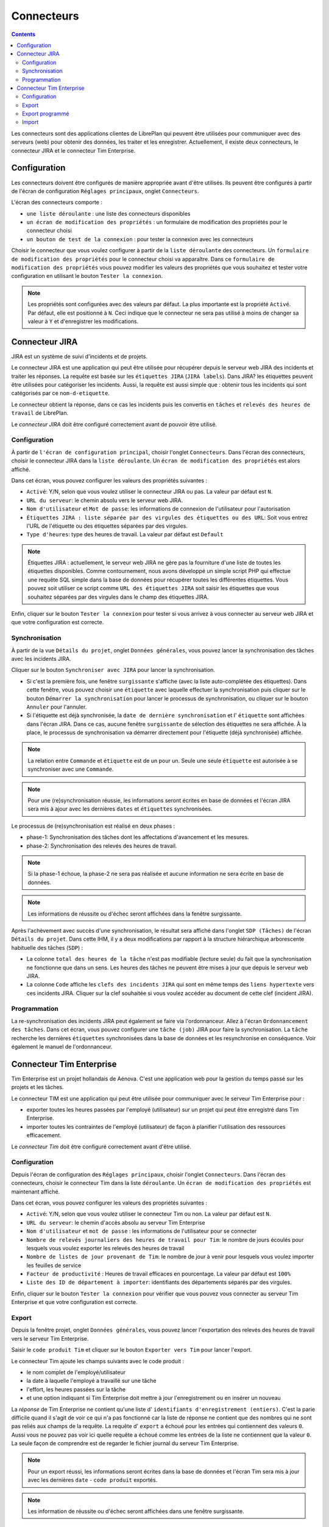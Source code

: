 Connecteurs
###########

.. contents::

Les connecteurs sont des applications clientes de LibrePlan qui peuvent être utilisées pour communiquer avec des serveurs (web) pour obtenir des données, les traiter et les enregistrer. Actuellement, il existe deux connecteurs, le connecteur JIRA et le connecteur Tim Enterprise.

Configuration
=============
Les connecteurs doivent être configurés de manière appropriée avant d'être utilisés. Ils peuvent être configurés à partir de l'écran de configuration ``Réglages principaux``, onglet ``Connecteurs``.

L'écran des connecteurs comporte :

* ``une liste déroulante`` : une liste des connecteurs disponibles
* ``un écran de modification des propriétés`` : un formulaire de modification des propriétés pour le connecteur choisi
* ``un bouton de test de la connexion`` : pour tester la connexion avec les connecteurs
 
Choisir le connecteur que vous voulez configurer à partir de la ``liste déroulante`` des connecteurs. Un ``formulaire de modification des propriétés`` pour le connecteur choisi va apparaître. Dans ce ``formulaire de modification des propriétés`` vous pouvez modifier les valeurs des propriétés que vous souhaitez et tester votre configuration en utilisant le bouton ``Tester la connexion``. 

.. NOTE::
   Les propriétés sont configurées avec des valeurs par défaut. La plus importante est la propriété ``Activé``. Par défaut, elle est positionné à ``N``. Ceci indique que le connecteur ne sera pas utilisé à moins de changer sa valeur à ``Y`` et d'enregistrer les modifications.

Connecteur JIRA 
===============

JIRA est un système de suivi d'incidents et de projets. 

Le connecteur JIRA est une application qui peut être utilisée pour récupérer depuis le serveur web JIRA des incidents et traiter les réponses.
La requête est basée sur les ``étiquettes JIRA`` (``JIRA labels``). Dans JIRA? les étiquettes peuvent être utilisées pour catégoriser les incidents.
Aussi, la requête est aussi simple que : obtenir tous les incidents qui sont catégorisés par ce ``nom-d-etiquette``.

Le connecteur obtient la réponse, dans ce cas les incidents puis les convertis en ``tâches`` et ``relevés des heures de travail`` de LibrePlan.

Le *connecteur JIRA* doit être configuré correctement avant de pouvoir être utilisé.

Configuration
-------------

À partir de ``l'écran de configuration principal``, choisir l'onglet ``Connecteurs``.
Dans l'écran des connecteurs, choisir le connecteur JIRA dans la ``liste déroulante``. Un ``écran de modification des propriétés`` est alors affiché.

Dans cet écran, vous pouvez configurer les valeurs des propriétés suivantes :

* ``Activé``: Y/N, selon que vous voulez utiliser le connecteur JIRA ou pas. La valeur par défaut est ``N``.
* ``URL du serveur``: le chemin absolu vers le serveur web JIRA.
* ``Nom d'utilisateur`` et ``Mot de passe``: les informations de connexion de l'utilisateur pour l'autorisation
* ``Étiquettes JIRA : liste séparée par des virgules des étiquettes ou des URL``: Soit vous entrez l'URL de l'étiquette ou des étiquettes séparées par des virgules.
* ``Type d'heures``: type des heures de travail. La valeur par défaut est ``Default``  

.. NOTE::
   Étiquettes JIRA : actuellement, le serveur web JIRA ne gère pas la fourniture d'une liste de toutes les étiquettes disponibles. Comme contournement, nous avons développé un simple script PHP qui effectue une requête SQL simple dans la base de données pour récupérer toutes les différentes étiquettes. Vous pouvez soit utiliser ce script comme ``URL des étiquettes JIRA`` soit saisir les étiquettes que vous souhaitez séparées par des virgules dans le champ des étiquettes JIRA.

Enfin, cliquer sur le bouton  ``Tester la connexion`` pour tester si vous arrivez à vous connecter au serveur web JIRA et que votre configuration est correcte.

Synchronisation
---------------
À partir de la vue ``Détails du projet``, onglet ``Données générales``, vous pouvez lancer la synchronisation des tâches avec les incidents JIRA.

Cliquer sur le bouton ``Synchroniser avec JIRA`` pour lancer la synchronisation.

* Si c'est la première fois, une fenêtre ``surgissante`` s'affiche (avec la liste auto-complétée des étiquettes). Dans cette fenêtre, vous pouvez choisir une ``étiquette`` avec laquelle effectuer la synchronisation puis cliquer sur le bouton ``Démarrer la synchronisation`` pour lancer le processus de synchronisation, ou cliquer sur le bouton ``Annuler`` pour l'annuler.

* Si l'étiquette est déjà synchronisée, la ``date de dernière synchronisation`` et l' ``étiquette`` sont affichées dans l'écran JIRA. Dans ce cas, aucune fenêtre ``surgissante`` de sélection des étiquettes ne sera affichée. À la place, le processus de synchronisation va démarrer directement pour l'étiquette (déjà synchronisée) affichée.

.. NOTE::
   La relation entre ``Commande`` et ``étiquette`` est de un pour un. Seule une seule ``étiquette`` est autorisée à se synchroniser avec une ``Commande``.

.. NOTE::
   Pour une (re)synchronisation réussie, les informations seront écrites en base de données et l'écran JIRA sera mis à ajour avec les dernières ``dates`` et ``étiquettes`` synchronisées.


Le processus de (re)synchronisation est réalisé en deux phases :

* phase-1: Synchronisation des tâches dont les affectations d'avancement et les mesures.
* phase-2: Synchronisation des relevés des heures de travail. 

.. NOTE::
  
   Si la phase-1 échoue, la phase-2 ne sera pas réalisée et aucune information ne sera écrite en base de données. 

.. NOTE::
   Les informations de réussite ou d'échec seront affichées dans la fenêtre surgissante.

Après l'achèvement avec succès d'une synchronisation, le résultat sera affiché dans l'onglet ``SDP (Tâches)`` de l'écran ``Détails du projet``. Dans cette IHM, il y a deux modifications par rapport à la structure hiérarchique arborescente habituelle des tâches (``SDP``) :   

* La colonne ``total des heures de la tâche`` n'est pas modifiable (lecture seule) du fait que la synchronisation ne fonctionne que dans un sens.  Les heures des tâches ne peuvent être mises à jour que depuis le serveur web JIRA.
* La colonne ``Code`` affiche les ``clefs des incidents JIRA`` qui sont en même temps des ``liens hypertexte`` vers ces incidents JIRA. Cliquer sur la clef souhaitée si vous voulez accéder au document de cette clef (incident JIRA).

Programmation
-------------
La re-synchronisation des incidents JIRA peut également se faire via l'ordonnanceur. Allez à l'écran ``Ordonnancement des tâches``. Dans cet écran, vous pouvez configurer une ``tâche (job)`` JIRA pour faire la synchronisation. La ``tâche`` recherche les dernières ``étiquettes`` synchronisées dans la base de données et les resynchronise en conséquence. Voir également le manuel de l'ordonnanceur.

Connecteur Tim Enterprise
=========================
Tim Enterprise est un projet hollandais de Aénova. C'est une application web pour la gestion du temps passé sur les projets et les tâches.

Le connecteur TIM est une application qui peut être utilisée pour communiquer avec le serveur Tim Enterprise pour :

* exporter toutes les heures passées par l'employé (utilisateur) sur un projet qui peut être enregistré dans Tim Enterprise.
* importer toutes les contraintes de l'employé (utilisateur) de façon à planifier l'utilisation des ressources efficacement. 
  
Le *connecteur Tim* doit être configuré correctement avant d'être utilisé. 

Configuration
-------------

Depuis l'écran de configuration des ``Réglages principaux``, choisir l'onglet ``Connecteurs``.
Dans l'écran des connecteurs, choisir le connecteur Tim dans la liste ``déroulante``. Un ``écran de modification des propriétés`` est maintenant affiché.

Dans cet écran, vous pouvez configurer les valeurs des propriétés suivantes :

* ``Activé``: Y/N, selon que vous voulez utiliser le connecteur Tim ou non. La valeur par défaut est ``N``.
* ``URL du serveur``: le chemin d'accès absolu au serveur Tim Enterprise
* ``Nom d'utilisateur`` et ``mot de passe`` : les informations de l'utilisateur pour se connecter
* ``Nombre de relevés journaliers des heures de travail pour Tim``: le nombre de jours écoulés pour lesquels vous voulez exporter les relevés des heures de travail
* ``Nombre de listes de jour provenant de Tim``: le nombre de jour à venir pour lesquels vous voulez importer les feuilles de service
* ``Facteur de productivité`` : Heures de travail efficaces en pourcentage. La valeur par défaut est ``100%``
* ``Liste des ID de département à importer``: identifiants des départements séparés par des virgules.

Enfin, cliquer sur le bouton ``Tester la connexion`` pour vérifier que vous pouvez vous connecter au serveur Tim Enterprise et que votre configuration est correcte.
 
Export
------
Depuis la fenêtre projet, onglet ``Données générales``, vous pouvez lancer l'exportation des relevés des heures de travail vers le serveur Tim Enterprise.

Saisir le ``code produit Tim`` et cliquer sur le bouton ``Exporter vers Tim`` pour lancer l'export.

Le connecteur Tim ajoute les champs suivants avec le code produit :

* le nom complet de l'employé/utilisateur
* la date à laquelle l'employé a travaillé sur une tâche
* l'effort, les heures passées sur la tâche
* et une option indiquant si Tim Enterprise doit mettre à jour l'enregistrement ou en insérer un nouveau

La *réponse* de Tim Enterprise ne contient qu'une liste d' ``identifiants d'enregistrement (entiers)``. C'est la parie difficile quand il s'agit de voir ce qui n'a pas fonctionné car la liste de réponse ne contient que des nombres qui ne sont pas reliés aux champs de la requête.
La requête d' ``export`` a échoué pour les entrées qui contiennent des valeurs ``0``. Aussi vous ne pouvez pas voir ici quelle requête a échoué comme les entrées de la liste ne contiennent que la valeur ``0``. La seule façon de comprendre est de regarder le fichier journal du serveur Tim Enterprise.

.. NOTE::
   Pour un export réussi, les informations seront écrites dans la base de données et l'écran Tim sera mis à jour avec les dernières ``date`` - ``code produit`` exportés.

.. NOTE::
   Les information de réussite ou d'échec seront affichées dans une fenêtre surgissante.

Export programmé
----------------
Le processus d'export peut également se faire via l'ordonnanceur. Aller à l'écran ``Ordonnanceur de tâches``. Dans cet écran, vous pouvez configurer une ``tâche système`` d'export vers Tim. La ``tâche système`` recherche les dernièrs relevés des heures de travail exportés dans la base de données et les réexporte en conséquence. Voir également le manuel de l'ordonnanceur.

Import
------
L'import des listes de service ne fonctionne qu'avec l'aide de l'*ordonnanceur*. Il n'y a pas d'interface utilisateur conçue pour étant donné qu'aucune saisie de l'utilisateur n'est nécessaire. Aller à l'écran ``Ordonnancement des tâches`` et configurer la ``tâche`` d'import Tim. La ``tâche`` boucle sur tous les départements configurés dans la ``propriété des connecteurs`` et importe toutes les feuilles de service de chaque département. Vois également le manuel de l'ordonnanceur.

Pour l'import, le connecteur Tim ajoute les champs suivants dans la *requête* :

* Période : la période (date à partir du - date jusqu'au) pour laquelle vous voulez importer les feuilles de service. Ceci peut être fourni sous forme de critères de filtrage.
* département : pour quel département vous voulez importer la feuille de services. Les départements sont configurables.
* Les champs qui vous intéressent (telles que informations personnelles, catégorie de feuille de service, etc.) et que le serveur Tim doit inclure dans sa réponse.

La *réponse* d'import contient les champs suivants qui sont suffisants pour gérer les ``jours exceptionnels`` dans LibrePlan :

* Information personnelles : nom et nom du réseau
* Département : le département dans lequel l'employé travaille
* Catégorie de feuille de service : information sur la présence/l'absence de l'employé et le motif (type d'exception LibrePlan) dans le cas où l'employé est absent
* Date: la date à laquelle l'employé est présent/absent
* Temps : le temps de début d'absence/présence, par exemple 08:00
* Durée : nombre d'heures pendant lesquelles l'employé est présent / absent
  
En convertissant la $réponse* d'import en ``jours exceptionnels`` de LibrePlan, les transformations suivantes sont prises en compte : 

* Si la catégorie de feuille de service contient le nom ``Vakantie`` elle sera traduite en ``RESOURCE VACANCY`` (VACANCES DES RESSOURCES).
* La catégorie ``Feestdag`` sera traduite en ``BANK HOLIDAY`` (jour férié)
* Tous les autres comme ``Jus uren``, ``PLB uren``, etc. doivent être ajoutés manuellement au ``jours exceptionnels du calendrier``.
   
Au delà de la *réponse* d'import, la feuille de service est divisée en deux ou trois parties par jour : par exemple, roster-morning, roster-afternoon et roster-evening. Mais LibrePlan n'autorise qu'un seul ``type d'exception`` par jour. Le connecteur Tim est alors responsable de fusionner ces parties en un seul ``type d'exception``. Cela signifie que la catégorie de feuille de service avec la ``durée`` la plus longue est supposée être un ``type d'exception`` valide mais la durée totale est la somme de toutes les durées de ces parties de catégorie.

Contrairement à LibrePlan, dans Tim Enterprise, la ``durée totale`` dans le cas où l'employé est en vacances signifie que l'employé n'est pas disponible pour cette ``durée totale``. Dans LibrePlan au contraire, si l'employé est en vacances, la durée totale sera ``Zéro``. Le connecteur Tim prend également soin de cette transformation.
 
